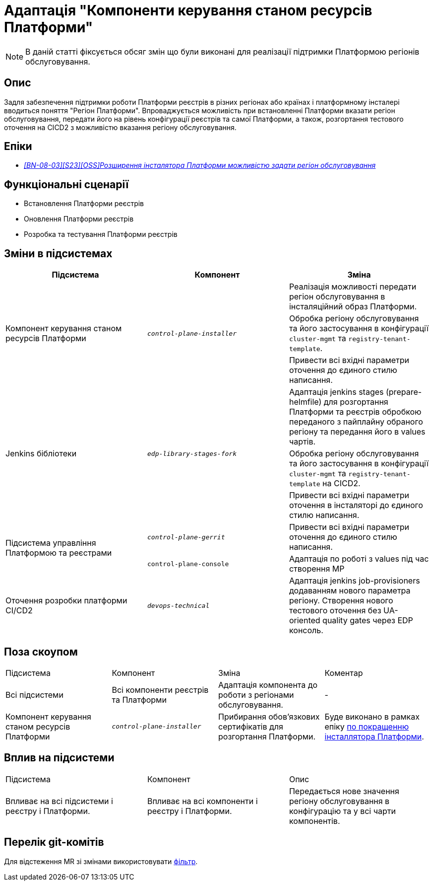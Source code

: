 = Адаптація "Компоненти керування станом ресурсів Платформи"

[NOTE]
--
В даній статті фіксується обсяг змін що були виконані для реалізації підтримки Платформою регіонів обслуговування.
--

== Опис
Задля забезпечення підтримки роботи Платформи реєстрів в різних регіонах або країнах і платформному інсталері
вводиться поняття "Регіон Платформи". Впроваджується можливість при встановленні Платформи вказати регіон обслуговування,
передати його на рівень конфігурації реєстрів та самої Платформи, а також, розгортання тестового оточення на CICD2 з
можливістю вказання регіону обслуговування.

== Епіки
* _https://jiraeu.epam.com/browse/MDTUDDM-28890[[BN-08-03\][S23\][OSS\]Розширення інсталятора Платформи можливістю задати регіон обслуговування_]

== Функціональні сценарії
* Встановлення Платформи реєстрів
* Оновлення Платформи реєстрів
* Розробка та тестування Платформи реєстрів

== Зміни в підсистемах

|===
|Підсистема|Компонент|Зміна

.3+|Компонент керування станом ресурсів Платформи
.3+|`_control-plane-installer_`
|Реалізація можливості передати регіон обслуговування в інсталяційний образ Платформи.

|Обробка регіону обслуговування та його застосування в конфігурації `cluster-mgmt` та `registry-tenant-template`.

|Привести всі вхідні параметри оточення до єдиного стилю написання.

.3+|Jenkins бібліотеки
.3+|`_edp-library-stages-fork_`
|Адаптація jenkins stages (prepare-helmfile) для розгортання Платформи та реєстрів обробкою переданого з пайплайну обраного регіону та передання його в values чартів.

|Обробка регіону обслуговування та його застосування в конфігурації `cluster-mgmt` та `registry-tenant-template` на CICD2.

|Привести всі вхідні параметри оточення в інсталяторі до єдиного стилю написання.

.2+|Підсистема управління Платформою та реєстрами
|`_control-plane-gerrit_`
|Привести всі вхідні параметри оточення до єдиного стилю написання.

|`control-plane-console`
|Адаптація по роботі з values під час створення МР

|Оточення розробки платформи CI/CD2
|`_devops-technical_`
|Адаптація jenkins job-provisioners додаванням нового параметра регіону. Створення нового тестового оточення без UA-oriented quality gates через EDP консоль.

|===

== Поза скоупом

|===
|Підсистема|Компонент|Зміна|Коментар
|Всі підсистеми
|Всі компоненти реєстрів та Платформи
|Адаптація компонента до роботи з регіонами обслуговування.
|-

|Компонент керування станом ресурсів Платформи
|`_control-plane-installer_`
|Прибирання обовʼязкових сертифікатів для розгортання Платформи.
|Буде виконано в рамках епіку https://jiraeu.epam.com/browse/MDTUDDM-29640[по покращенню інсталлятора Платформи].

|===

== Вплив на підсистеми

|===
|Підсистема|Компонент|Опис
|Впливає на всі підсистеми і реєстру і Платформи.
|Впливає на всі компоненти і реєстру і Платформи.
|Передається нове значення регіону обслуговування в конфігурацію та у всі чарти компонентів.
|===

== Перелік git-комітів
Для відстеження MR зі змінами використовувати https://gerrit-mdtu-ddm-edp-cicd.apps.cicd2.mdtu-ddm.projects.epam.com/q/status:merged+-is:wip+branch:master+MDTUDDM-28890[фільтр].
